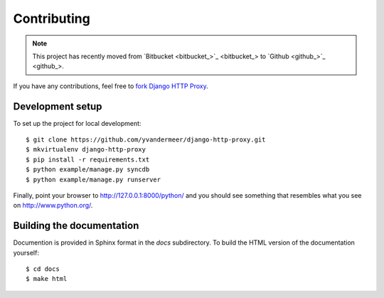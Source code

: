 Contributing
============

.. note::
    
    This project has recently moved from `Bitbucket <bitbucket_>`_ to 
    `Github <github_>`_.

If you have any contributions, feel free to
`fork Django HTTP Proxy <https://github.com/yvandermeer/django-http-proxy/fork>`_.


Development setup
-----------------

To set up the project for local development::

    $ git clone https://github.com/yvandermeer/django-http-proxy.git
    $ mkvirtualenv django-http-proxy
    $ pip install -r requirements.txt
    $ python example/manage.py syncdb
    $ python example/manage.py runserver

Finally, point your browser to http://127.0.0.1:8000/python/ and you should see 
something that resembles what you see on http://www.python.org/.


Building the documentation
--------------------------

Documention is provided in Sphinx format in the `docs` subdirectory. To
build the HTML version of the documentation yourself::

    $ cd docs
    $ make html
